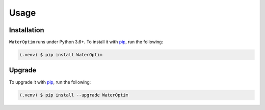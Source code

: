Usage
=====

.. _installation:


Installation
------------


``WaterOptim``  runs under Python 3.6+. To install it with `pip`_, run the following:

.. _pip: https://pypi.org/project/WaterOptim/

.. code-block:: console

   (.venv) $ pip install WaterOptim
   
.. _upgrade:

Upgrade
-------


To upgrade it with `pip`_, run the following:

.. _pip: https://pypi.org/project/WaterOptim/

.. code-block:: console

   (.venv) $ pip install --upgrade WaterOptim
